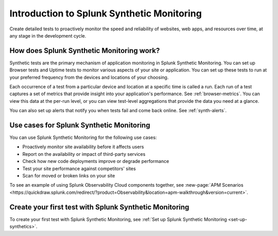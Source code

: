 .. _intro-synthetics:

********************************************
Introduction to Splunk Synthetic Monitoring
********************************************

.. meta::
    :description: Monitor the performance of your web pages and applications by running synthetic Browser, Uptime, and API tests with Splunk Synthetic Monitoring.

Create detailed tests to proactively monitor the speed and reliability of websites, web apps, and resources over time, at any stage in the development cycle.

How does Splunk Synthetic Monitoring work?
=============================================
Synthetic tests are the primary mechanism of application monitoring in Splunk Synthetic Monitoring. You can set up Browser tests and Uptime tests to monitor various aspects of your site or application. You can set up these tests to run at your preferred frequency from the devices and locations of your choosing. 

Each occurrence of a test from a particular device and location at a specific time is called a run. Each run of a test captures a set of metrics that provide insight into your application's performance. See :ref:`browser-metrics`. You can view this data at the per-run level, or you can view test-level aggregations that provide the data you need at a glance. 

You can also set up alerts that notify you when tests fail and come back online. See :ref:`synth-alerts`. 


Use cases for Splunk Synthetic Monitoring
==========================================

You can use Splunk Synthetic Monitoring for the following use cases:

* Proactively monitor site availability before it affects users
* Report on the availability or impact of third-party services
* Check how new code deployments improve or degrade performance
* Test your site performance against competitors' sites
* Scan for moved or broken links on your site

| To see an example of using Splunk Observability Cloud components together, see :new-page:`APM Scenarios <https://quickdraw.splunk.com/redirect/?product=Observability&location=apm-walkthrough&version=current>`. 


Create your first test with Splunk Synthetic Monitoring
========================================================

To create your first test with Splunk Synthetic Monitoring, see :ref:`Set up Splunk Synthetic Monitoring <set-up-synthetics>`.


